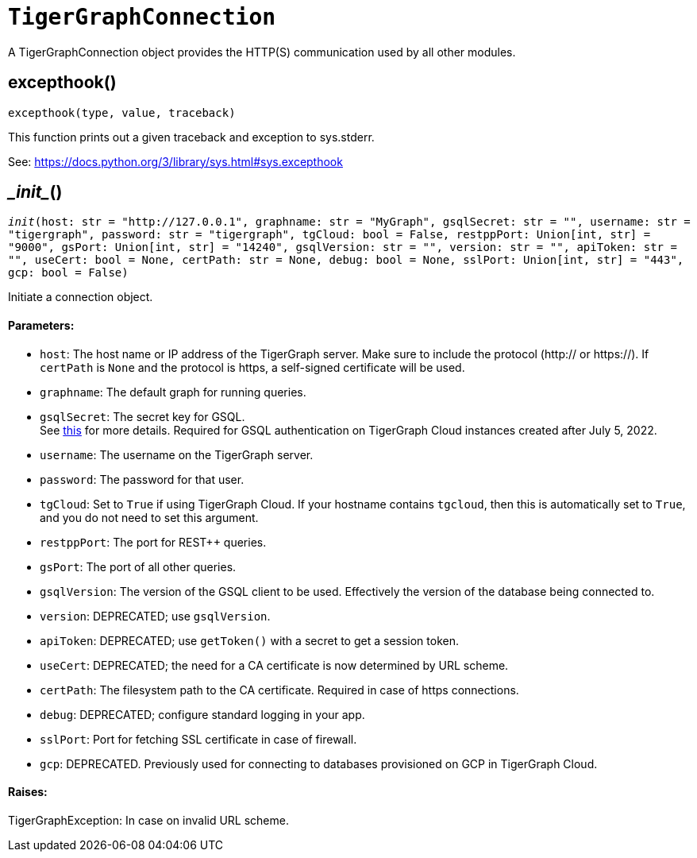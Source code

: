 = `TigerGraphConnection`


A TigerGraphConnection object provides the HTTP(S) communication used by all other modules.



== excepthook()
`excepthook(type, value, traceback)`

This function prints out a given traceback and exception to sys.stderr.

See: https://docs.python.org/3/library/sys.html#sys.excepthook


== \__init__()
`__init__(host: str = "http://127.0.0.1", graphname: str = "MyGraph", gsqlSecret: str = "", username: str = "tigergraph", password: str = "tigergraph", tgCloud: bool = False, restppPort: Union[int, str] = "9000", gsPort: Union[int, str] = "14240", gsqlVersion: str = "", version: str = "", apiToken: str = "", useCert: bool = None, certPath: str = None, debug: bool = None, sslPort: Union[int, str] = "443", gcp: bool = False)`

Initiate a connection object.

[discrete]
==== Parameters:
* `host`: The host name or IP address of the TigerGraph server. Make sure to include the
protocol (http:// or https://). If `certPath` is `None` and the protocol is https,
a self-signed certificate will be used.
* `graphname`: The default graph for running queries.
* `gsqlSecret`: The secret key for GSQL.  +
See https://docs.tigergraph.com/tigergraph-server/current/user-access/managing-credentials#_secrets.[this] for more details.
Required for GSQL authentication on TigerGraph Cloud instances created after
July 5, 2022.
* `username`: The username on the TigerGraph server.
* `password`: The password for that user.
* `tgCloud`: Set to `True` if using TigerGraph Cloud. If your hostname contains `tgcloud`, then
this is automatically set to `True`, and you do not need to set this argument.
* `restppPort`: The port for REST++ queries.
* `gsPort`: The port of all other queries.
* `gsqlVersion`: The version of the GSQL client to be used. Effectively the version of the database
being connected to.
* `version`: DEPRECATED; use `gsqlVersion`.
* `apiToken`: DEPRECATED; use `getToken()` with a secret to get a session token.
* `useCert`: DEPRECATED; the need for a CA certificate is now determined by URL scheme.
* `certPath`: The filesystem path to the CA certificate. Required in case of https connections.
* `debug`: DEPRECATED; configure standard logging in your app.
* `sslPort`: Port for fetching SSL certificate in case of firewall.
* `gcp`: DEPRECATED. Previously used for connecting to databases provisioned on GCP in TigerGraph Cloud.

[discrete]
==== Raises:
TigerGraphException: In case on invalid URL scheme.


